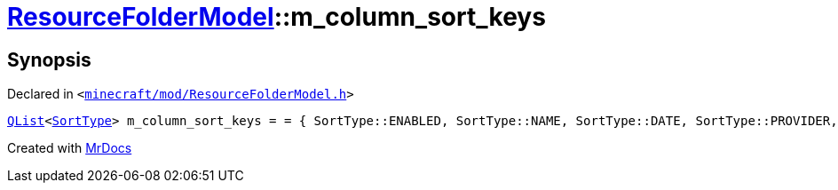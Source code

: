 [#ResourceFolderModel-m_column_sort_keys]
= xref:ResourceFolderModel.adoc[ResourceFolderModel]::m&lowbar;column&lowbar;sort&lowbar;keys
:relfileprefix: ../
:mrdocs:


== Synopsis

Declared in `&lt;https://github.com/PrismLauncher/PrismLauncher/blob/develop/launcher/minecraft/mod/ResourceFolderModel.h#L240[minecraft&sol;mod&sol;ResourceFolderModel&period;h]&gt;`

[source,cpp,subs="verbatim,replacements,macros,-callouts"]
----
xref:QList.adoc[QList]&lt;xref:SortType.adoc[SortType]&gt; m&lowbar;column&lowbar;sort&lowbar;keys = &equals; &lcub; SortType&colon;&colon;ENABLED, SortType&colon;&colon;NAME, SortType&colon;&colon;DATE, SortType&colon;&colon;PROVIDER, SortType&colon;&colon;SIZE &rcub;;
----



[.small]#Created with https://www.mrdocs.com[MrDocs]#
